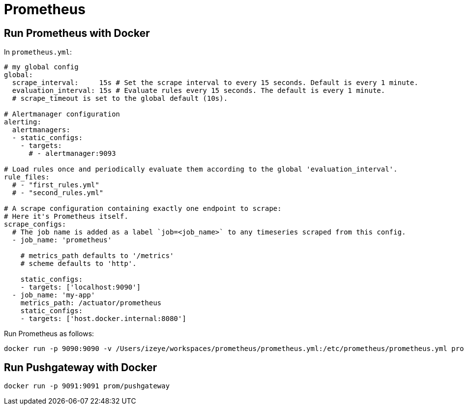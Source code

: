 = Prometheus

== Run Prometheus with Docker

In `prometheus.yml`:

```yaml
# my global config
global:
  scrape_interval:     15s # Set the scrape interval to every 15 seconds. Default is every 1 minute.
  evaluation_interval: 15s # Evaluate rules every 15 seconds. The default is every 1 minute.
  # scrape_timeout is set to the global default (10s).

# Alertmanager configuration
alerting:
  alertmanagers:
  - static_configs:
    - targets:
      # - alertmanager:9093

# Load rules once and periodically evaluate them according to the global 'evaluation_interval'.
rule_files:
  # - "first_rules.yml"
  # - "second_rules.yml"

# A scrape configuration containing exactly one endpoint to scrape:
# Here it's Prometheus itself.
scrape_configs:
  # The job name is added as a label `job=<job_name>` to any timeseries scraped from this config.
  - job_name: 'prometheus'

    # metrics_path defaults to '/metrics'
    # scheme defaults to 'http'.

    static_configs:
    - targets: ['localhost:9090']
  - job_name: 'my-app'
    metrics_path: /actuator/prometheus
    static_configs:
    - targets: ['host.docker.internal:8080']
```

Run Prometheus as follows:

```
docker run -p 9090:9090 -v /Users/izeye/workspaces/prometheus/prometheus.yml:/etc/prometheus/prometheus.yml prom/prometheus
```

== Run Pushgateway with Docker

```
docker run -p 9091:9091 prom/pushgateway
```
